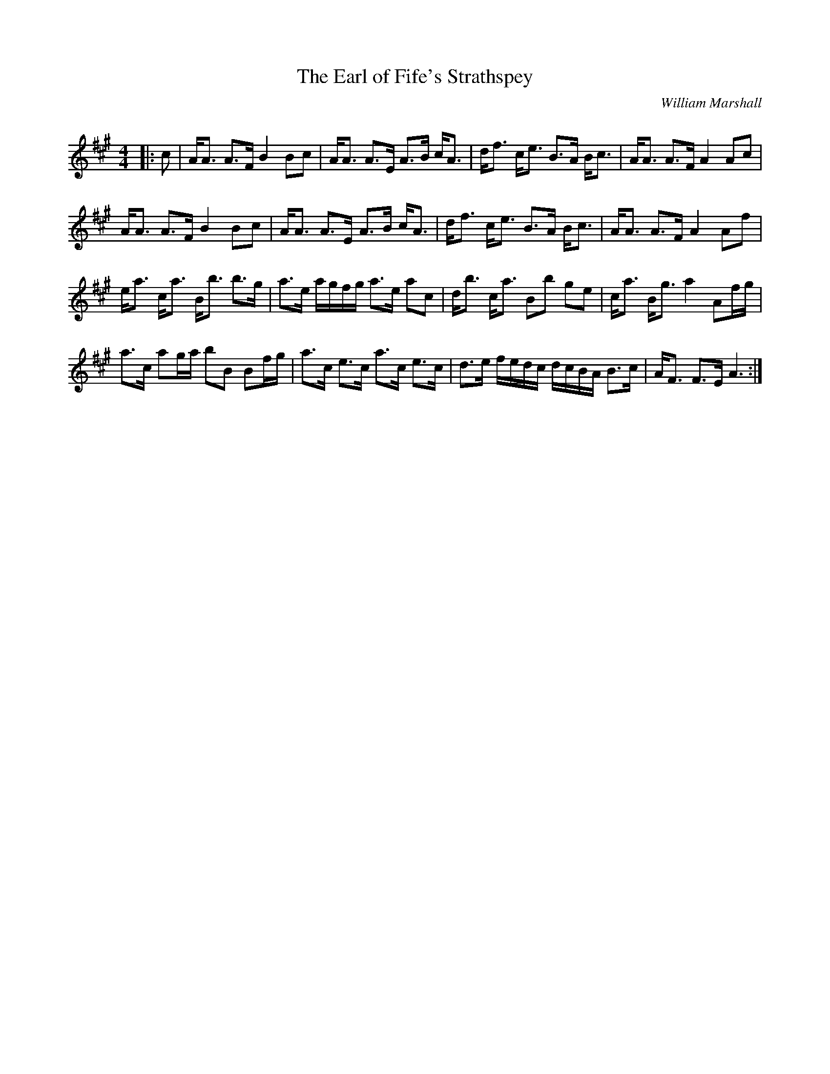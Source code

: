X:1
T: The Earl of Fife's Strathspey
C:William Marshall
R:Strathspey
Q: 128
K:A
M:4/4
L:1/16
|:c2|AA3 A3F B4 B2c2|AA3 A3E A3B cA3|df3 ce3 B3A Bc3|AA3 A3F A4 A2c2|
AA3 A3F B4 B2c2|AA3 A3E A3B cA3|df3 ce3 B3A Bc3|AA3 A3F A4 A2f2|
ea3 ca3 Bb3 b3g|a3e agfg a3e a2c2|db3 ca3 B2b2 g2e2|ca3 Bg3 a4 A2fg|
a3c a2ga b2B2 B2fg|a3c e3c a3c e3c|d3e fedc dcBA B3c|AF3 F3E A6:|
